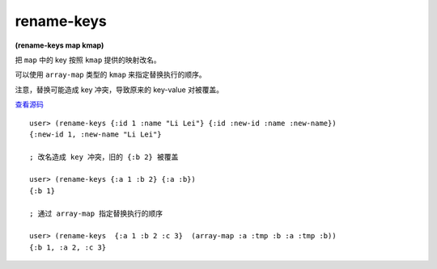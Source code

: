 rename-keys
============

| **(rename-keys map kmap)**

把 ``map`` 中的 key 按照 ``kmap`` 提供的映射改名。

可以使用 ``array-map`` 类型的 ``kmap`` 来指定替换执行的顺序。

注意，替换可能造成 key 冲突，导致原来的 key-value 对被覆盖。

`查看源码 <https://github.com/clojure/clojure/blob/5ca0c1feb7f7260aad257e52f2ddb0d426e2db77/src/clj/clojure/set.clj#L77>`_

::

    user> (rename-keys {:id 1 :name "Li Lei"} {:id :new-id :name :new-name})
    {:new-id 1, :new-name "Li Lei"}

    ; 改名造成 key 冲突，旧的 {:b 2} 被覆盖

    user> (rename-keys {:a 1 :b 2} {:a :b})
    {:b 1}

    ; 通过 array-map 指定替换执行的顺序

    user> (rename-keys  {:a 1 :b 2 :c 3}  (array-map :a :tmp :b :a :tmp :b)) 
    {:b 1, :a 2, :c 3}
